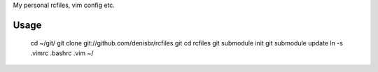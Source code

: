 My personal rcfiles, vim config etc.

Usage
=====

  cd ~/git/
  git clone git://github.com/denisbr/rcfiles.git
  cd rcfiles
  git submodule init
  git submodule update
  ln -s .vimrc .bashrc .vim ~/

